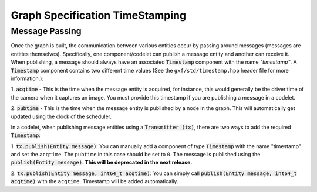 ..
   Copyright (c) 2021-2022, NVIDIA CORPORATION. All rights reserved.
   NVIDIA CORPORATION and its licensors retain all intellectual property
   and proprietary rights in and to this software, related documentation
   and any modifications thereto. Any use, reproduction, disclosure or
   distribution of this software and related documentation without an express
   license agreement from NVIDIA CORPORATION is strictly prohibited.

Graph Specification TimeStamping
---------------------------------

Message Passing
~~~~~~~~~~~~~~~~~~~~~~~~~~
Once the graph is built, the communication between various entities occur by passing around messages (messages are entities themselves). Specifically, one component/codelet can publish a message entity and another can receive it. When publishing, a message should always have an associated :code:`Timestamp` component with the name `"timestamp"`. A :code:`Timestamp` component
contains two different time values (See the ``gxf/std/timestamp.hpp`` header file for more information.):

1. :code:`acqtime` - This is the time when the message entity is acquired, for instance, this would generally
be the driver time of the camera when it captures an image. You must provide this timestamp if you are publishing a message in a codelet.

2. :code:`pubtime` - This is the time when the message entity is published by a node in the graph. This
will automatically get updated using the clock of the scheduler.

In a codelet, when publishing message entities using a :code:`Transmitter (tx)`, there are two ways to add
the required :code:`Timestamp`:

1. :code:`tx.publish(Entity message)`: You can manually add a component of type :code:`Timestamp` with the name
"timestamp" and set the ``acqtime``. The ``pubtime`` in this case should be set to ``0``. The message is
published using the :code:`publish(Entity message)`. **This will be deprecated in
the next release.**

2. :code:`tx.publish(Entity message, int64_t acqtime)`: You can simply call
:code:`publish(Entity message, int64_t acqtime)` with the ``acqtime``. Timestamp will be added automatically.
